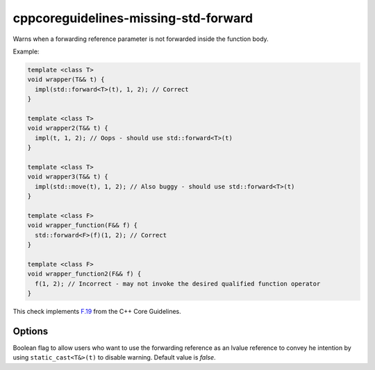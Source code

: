 .. title:: clang-tidy - cppcoreguidelines-missing-std-forward

cppcoreguidelines-missing-std-forward
=====================================

Warns when a forwarding reference parameter is not forwarded inside the
function body.

Example:

.. code-block:: c++

  template <class T>
  void wrapper(T&& t) {
    impl(std::forward<T>(t), 1, 2); // Correct
  }

  template <class T>
  void wrapper2(T&& t) {
    impl(t, 1, 2); // Oops - should use std::forward<T>(t)
  }

  template <class T>
  void wrapper3(T&& t) {
    impl(std::move(t), 1, 2); // Also buggy - should use std::forward<T>(t)
  }

  template <class F>
  void wrapper_function(F&& f) {
    std::forward<F>(f)(1, 2); // Correct
  }

  template <class F>
  void wrapper_function2(F&& f) {
    f(1, 2); // Incorrect - may not invoke the desired qualified function operator
  }

This check implements `F.19
<http://isocpp.github.io/CppCoreGuidelines/CppCoreGuidelines#Rf-forward>`_
from the C++ Core Guidelines.


Options
-------

.. option:: IgnoreStaticCasts

Boolean flag to allow users who want to use the forwarding reference as an
lvalue reference to convey he intention by using ``static_cast<T&>(t)`` to
disable warning. Default value is `false`.

